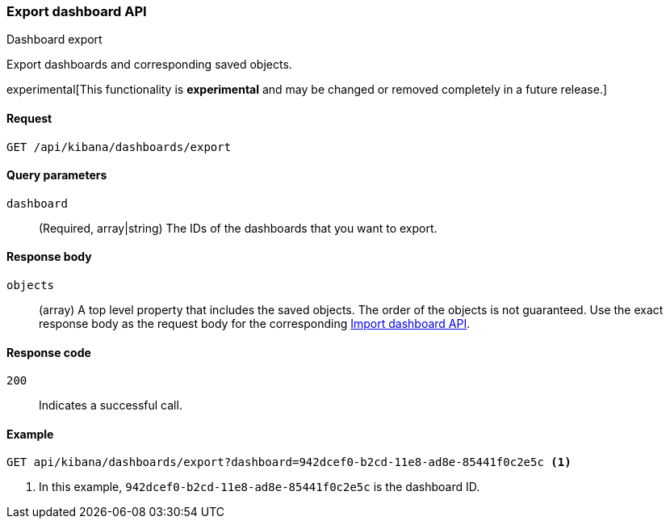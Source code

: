 [[dashboard-api-export]]
=== Export dashboard API
++++
<titleabbrev>Dashboard export</titleabbrev>
++++

Export dashboards and corresponding saved objects.

experimental[This functionality is *experimental* and may be changed or removed completely in a future release.]

[[dashboard-api-export-request]]
==== Request

`GET /api/kibana/dashboards/export`

[[dashboard-api-export-params]]
==== Query parameters

`dashboard`::
  (Required, array|string) The IDs of the dashboards that you want to export.

[[dashboard-api-export-response-body]]
==== Response body

`objects`:: 
  (array) A top level property that includes the saved objects. The order of the objects is not guaranteed. Use the exact response body as the request body for the corresponding <<dashboard-import-api-import, Import dashboard API>>.
  
[[dashboard-api-export-codes]]
==== Response code

`200`::
  Indicates a successful call.

[float]
[[dashboard-api-export-example]]
==== Example

[source,js]
--------------------------------------------------
GET api/kibana/dashboards/export?dashboard=942dcef0-b2cd-11e8-ad8e-85441f0c2e5c <1>
--------------------------------------------------
// KIBANA

<1> In this example, `942dcef0-b2cd-11e8-ad8e-85441f0c2e5c` is the dashboard ID.
